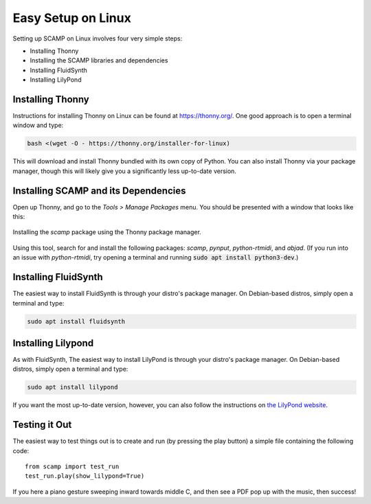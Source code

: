 Easy Setup on Linux
===================

Setting up SCAMP on Linux involves four very simple steps:

- Installing Thonny
- Installing the SCAMP libraries and dependencies
- Installing FluidSynth
- Installing LilyPond

Installing Thonny
-----------------

Instructions for installing Thonny on Linux can be found at `<https://thonny.org/>`_. One good approach is to open a
terminal window and type:

.. code::

    bash <(wget -O - https://thonny.org/installer-for-linux)

This will download and install Thonny bundled with its own copy of Python. You can also install Thonny via your package
manager, though this will likely give you a significantly less up-to-date version.

Installing SCAMP and its Dependencies
-------------------------------------

Open up Thonny, and go to the `Tools > Manage Packages` menu. You should be presented with a window that looks like
this:

.. figure:: InstallingSCAMP.png
   :scale: 40 %
   :align: center
   :alt: Thonny package manager

   Installing the *scamp* package using the Thonny package manager.

Using this tool, search for and install the following packages: *scamp*, *pynput*, *python-rtmidi*, and *abjad*. (If you
run into an issue with *python-rtmidi*, try opening a terminal and running :code:`sudo apt install python3-dev`.)

Installing FluidSynth
---------------------

The easiest way to install FluidSynth is through your distro's package manager. On Debian-based distros, simply open a
terminal and type:

.. code::

    sudo apt install fluidsynth

Installing Lilypond
-------------------

As with FluidSynth, The easiest way to install LilyPond is through your distro's package manager. On Debian-based
distros, simply open a terminal and type:

.. code::

    sudo apt install lilypond

If you want the most up-to-date version, however, you can also follow the instructions on
`the LilyPond website <https://lilypond.org/unix.html>`_.

Testing it Out
--------------

The easiest way to test things out is to create and run (by pressing the play button) a simple file containing the
following code::

    from scamp import test_run
    test_run.play(show_lilypond=True)

If you here a piano gesture sweeping inward towards middle C, and then see a PDF pop up with the music, then success!
